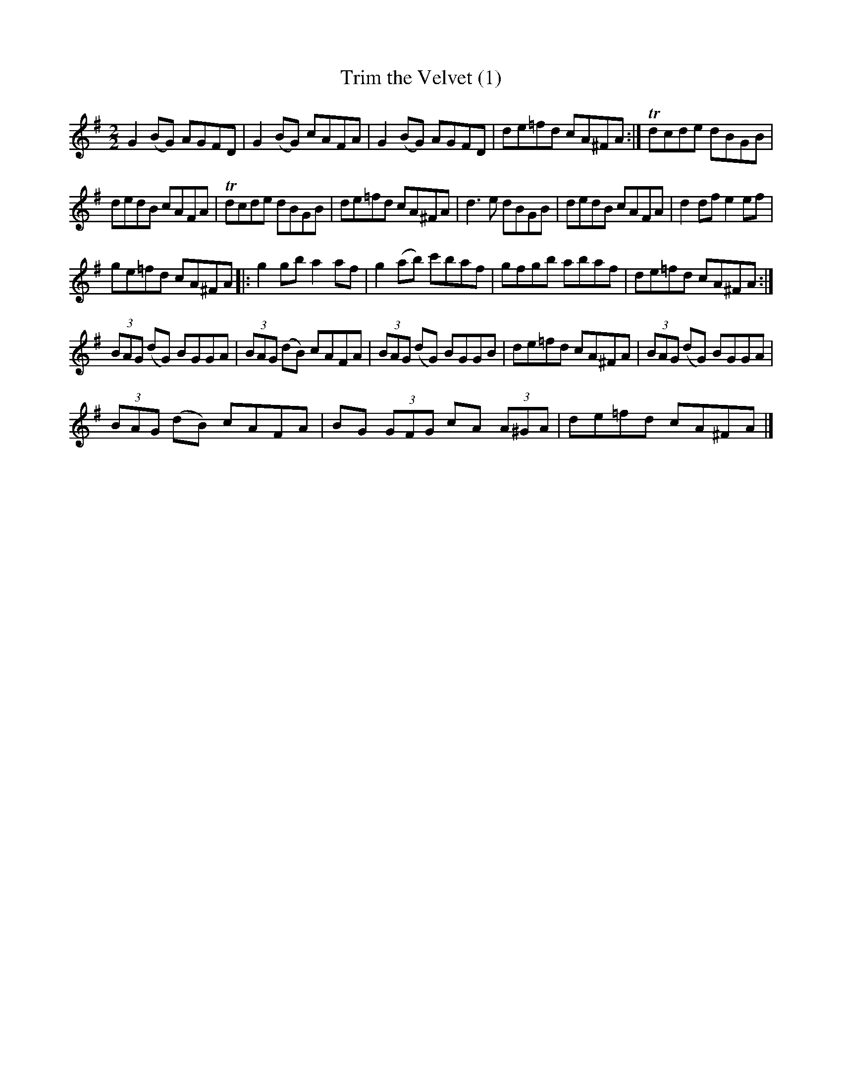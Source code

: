 X:1
T:Trim the Velvet (1)
L:1/8
M:2/2
I:linebreak $
K:G
V:1 treble 
V:1
 G2 (BG) AGFD | G2 (BG) cAFA | G2 (BG) AGFD | de=fd cA^FA :| Tdcde dBGB |$ dedB cAFA | Tdcde dBGB | %7
 de=fd cA^FA | d3 e dBGB | dedB cAFA | d2 df e2 ef |$ ge=fd cA^FA |: g2 gb a2 af | g2 (ab) c'baf | %14
 gfgb abaf | de=fd cA^FA :|$ (3BAG (dG) BGGA | (3BAG (dB) cAFA | (3BAG (dG) BGGB | de=fd cA^FA | %20
 (3BAG (dG) BGGA |$ (3BAG (dB) cAFA | BG (3GFG cA (3A^GA | de=fd cA^FA |] %24
